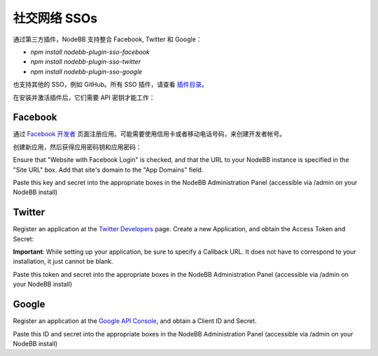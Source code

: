 社交网络 SSOs
==================

通过第三方插件，NodeBB 支持整合 Facebook, Twitter 和 Google：

* `npm install nodebb-plugin-sso-facebook`
* `npm install nodebb-plugin-sso-twitter`
* `npm install nodebb-plugin-sso-google`

也支持其他的 SSO，例如 GitHub。所有 SSO 插件，请查看 `插件目录 <http://community.nodebb.org/category/7/nodebb-plugins>`_。

在安装并激活插件后，它们需要 API 密钥才能工作：

Facebook
---------

通过 `Facebook 开发者 <https://developers.facebook.com/>`_ 页面注册应用。可能需要使用信用卡或者移动电话号码，来创建开发者帐号。

创建新应用，然后获得应用密码钥和应用密码：

.. image:: http://i.imgur.com/hfy0eVo.png

Ensure that "Website with Facebook Login" is checked, and that the URL to your NodeBB instance is specified in the "Site URL" box. Add that site's domain to the "App Domains" field.

Paste this key and secret into the appropriate boxes in the NodeBB Administration Panel (accessible via /admin on your NodeBB install)

Twitter
---------

Register an application at the `Twitter Developers <https://dev.twitter.com/>`_ page. Create a new Application, and obtain the Access Token and Secret:

.. image:: http://i.imgur.com/ksrHkgN.png

**Important**: While setting up your application, be sure to specify a Callback URL. It does not have to correspond to your installation, it just cannot be blank.

Paste this token and secret into the appropriate boxes in the NodeBB Administration Panel (accessible via /admin on your NodeBB install)

Google
---------

Register an application at the `Google API Console <https://code.google.com/apis/console/>`_, and obtain a Client ID and Secret.

.. image:: http://i.imgur.com/xutDs1R.png

Paste this ID and secret into the appropriate boxes in the NodeBB Administration Panel (accessible via /admin on your NodeBB install)
